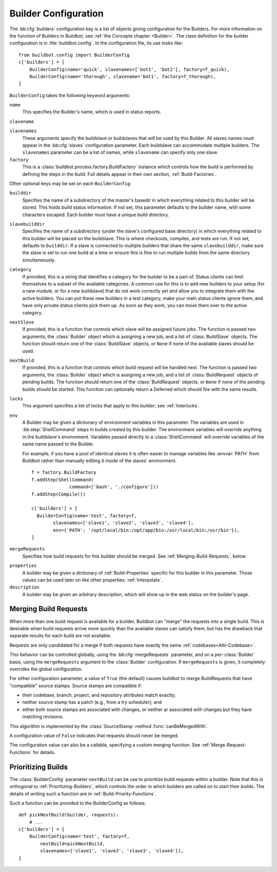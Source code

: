 .. -*- rst -*-

.. bb:cfg:: builders

.. _Builder-Configuration:

Builder Configuration
---------------------

The :bb:cfg:`builders` configuration key is a list of objects giving
configuration for the Builders.  For more information on the function of
Builders in Buildbot, see :ref:`the Concepts chapter <Builder>`.  The class
definition for the builder configuration is in :file:`buildbot.config`.  In the
configuration file, its use looks like::

    from buildbot.config import BuilderConfig
    c['builders'] = [
        BuilderConfig(name='quick', slavenames=['bot1', 'bot2'], factory=f_quick),
        BuilderConfig(name='thorough', slavename='bot1', factory=f_thorough),
    ]

``BuilderConfig`` takes the following keyword arguments:

``name``
    This specifies the Builder's name, which is used in status reports.

``slavename``

``slavenames``
    These arguments specify the buildslave or buildslaves that will be used by
    this Builder.  All slaves names must appear in the :bb:cfg:`slaves`
    configuration parameter. Each buildslave can accommodate multiple
    builders.  The ``slavenames`` parameter can be a list of names,
    while ``slavename`` can specify only one slave.

``factory``
    This is a :class:`buildbot.process.factory.BuildFactory` instance which
    controls how the build is performed by defining the steps in the build.
    Full details appear in their own section, :ref:`Build-Factories`. 

Other optional keys may be set on each ``BuilderConfig``:

``builddir``
    Specifies the name of a subdirectory of the master's basedir in which
    everything related to this builder will be stored.  This holds build status
    information. If not set, this parameter defaults to the builder name, with
    some characters escaped. Each builder must have a unique build directory.

``slavebuilddir``
    Specifies the name of a subdirectory (under the slave's configured base
    directory) in which everything related to this builder will be placed on
    the buildslave.  This is where checkouts, compiles, and tests are run. If
    not set, defaults to ``builddir``. If a slave is connected to multiple
    builders that share the same ``slavebuilddir``, make sure the slave is set
    to run one build at a time or ensure this is fine to run multiple builds
    from the same directory simultaneously.

``category``
    If provided, this is a string that identifies a category for the
    builder to be a part of. Status clients can limit themselves to a
    subset of the available categories. A common use for this is to add
    new builders to your setup (for a new module, or for a new buildslave)
    that do not work correctly yet and allow you to integrate them with
    the active builders. You can put these new builders in a test
    category, make your main status clients ignore them, and have only
    private status clients pick them up. As soon as they work, you can
    move them over to the active category.

``nextSlave``
    If provided, this is a function that controls which slave will be assigned
    future jobs. The function is passed two arguments, the :class:`Builder`
    object which is assigning a new job, and a list of :class:`BuildSlave`
    objects. The function should return one of the :class:`BuildSlave`
    objects, or ``None`` if none of the available slaves should be
    used.

``nextBuild``
    If provided, this is a function that controls which build request will be
    handled next. The function is passed two arguments, the :class:`Builder`
    object which is assigning a new job, and a list of :class:`BuildRequest`
    objects of pending builds. The function should return one of the
    :class:`BuildRequest` objects, or ``None`` if none of the pending
    builds should be started. This function can optionally return a
    Deferred which should fire with the same results.

``locks``
    This argument specifies a list of locks that apply to this builder; see
    :ref:`Interlocks`.

``env``
    A Builder may be given a dictionary of environment variables in this parameter.
    The variables are used in :bb:step:`ShellCommand` steps in builds created by this
    builder. The environment variables will override anything in the buildslave's
    environment. Variables passed directly to a :class:`ShellCommand` will override
    variables of the same name passed to the Builder.

    For example, if you have a pool of identical slaves it is often easier to manage
    variables like :envvar:`PATH` from Buildbot rather than manually editing it inside of
    the slaves' environment. ::

        f = factory.BuildFactory
        f.addStep(ShellCommand(
                      command=['bash', './configure']))
        f.addStep(Compile())
        
        c['builders'] = [
          BuilderConfig(name='test', factory=f,
                slavenames=['slave1', 'slave2', 'slave3', 'slave4'],
                env={'PATH': '/opt/local/bin:/opt/app/bin:/usr/local/bin:/usr/bin'}),
        ]

.. index:: Builds; merging

``mergeRequests``
    Specifies how build requests for this builder should be merged. See
    :ref:`Merging-Build-Requests`, below.

.. index:: Properties; builder

``properties``
    A builder may be given a dictionary of :ref:`Build-Properties`
    specific for this builder in this parameter. Those values can be used
    later on like other properties. :ref:`Interpolate`.

``description``
    A builder may be given an arbitrary description, which will show up in the
    web status on the builder's page.

.. index:: Builds; merging

.. _Merging-Build-Requests:

Merging Build Requests
~~~~~~~~~~~~~~~~~~~~~~

When more than one build request is available for a builder, Buildbot can
"merge" the requests into a single build.  This is desirable when build
requests arrive more quickly than the available slaves can satisfy them, but
has the drawback that separate results for each build are not available.

Requests are only candidated for a merge if both requests have exactly the same
:ref:`codebases<Attr-Codebase>`.

This behavior can be controlled globally, using the :bb:cfg:`mergeRequests`
parameter, and on a per-:class:`Builder` basis, using the ``mergeRequests`` argument
to the :class:`Builder` configuration.  If ``mergeRequests`` is given, it completely
overrides the global configuration.

For either configuration parameter, a value of ``True`` (the default) causes
buildbot to merge BuildRequests that have "compatible" source stamps.  Source
stamps are compatible if:

* their codebase, branch, project, and repository attributes match exactly;
* neither source stamp has a patch (e.g., from a try scheduler); and
* either both source stamps are associated with changes, or neither ar
  associated with changes but they have matching revisions.

This algorithm is implemented by the :class:`SourceStamp` method :func:`canBeMergedWith`.

A configuration value of ``False`` indicates that requests should never be
merged.

The configuration value can also be a callable, specifying a custom merging
function.  See :ref:`Merge-Request-Functions` for details.

.. index:: Builds; priority

.. _Prioritizing-Builds:

Prioritizing Builds
~~~~~~~~~~~~~~~~~~~

The :class:`BuilderConfig` parameter ``nextBuild`` can be use to prioritize
build requests within a builder. Note that this is orthogonal to
:ref:`Prioritizing-Builders`, which controls the order in which builders are
called on to start their builds.  The details of writing such a function are in
:ref:`Build-Priority-Functions`.

Such a function can be provided to the BuilderConfig as follows::

    def pickNextBuild(builder, requests):
        # ...
    c['builders'] = [
        BuilderConfig(name='test', factory=f,
            nextBuild=pickNextBuild,
            slavenames=['slave1', 'slave2', 'slave3', 'slave4']), 
    ]

